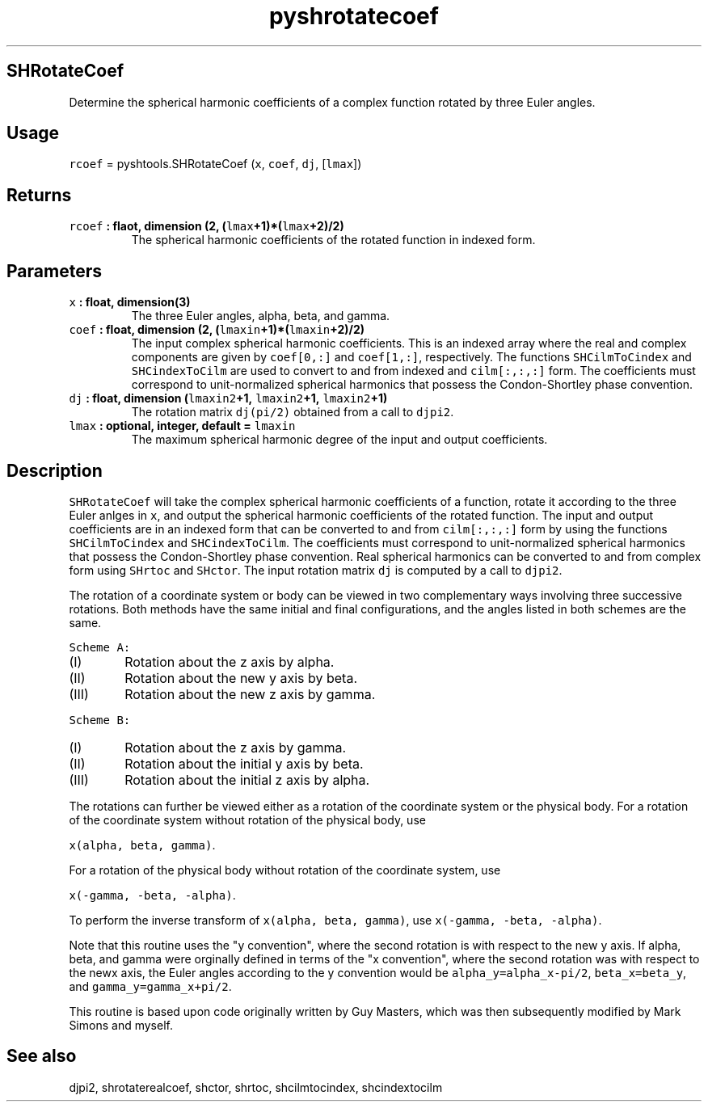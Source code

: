 .\" Automatically generated by Pandoc 1.17.1
.\"
.TH "pyshrotatecoef" "1" "2016\-06\-17" "Python" "SHTOOLS 3.2"
.hy
.SH SHRotateCoef
.PP
Determine the spherical harmonic coefficients of a complex function
rotated by three Euler angles.
.SH Usage
.PP
\f[C]rcoef\f[] = pyshtools.SHRotateCoef (\f[C]x\f[], \f[C]coef\f[],
\f[C]dj\f[], [\f[C]lmax\f[]])
.SH Returns
.TP
.B \f[C]rcoef\f[] : flaot, dimension (2, (\f[C]lmax\f[]+1)*(\f[C]lmax\f[]+2)/2)
The spherical harmonic coefficients of the rotated function in indexed
form.
.RS
.RE
.SH Parameters
.TP
.B \f[C]x\f[] : float, dimension(3)
The three Euler angles, alpha, beta, and gamma.
.RS
.RE
.TP
.B \f[C]coef\f[] : float, dimension (2, (\f[C]lmaxin\f[]+1)*(\f[C]lmaxin\f[]+2)/2)
The input complex spherical harmonic coefficients.
This is an indexed array where the real and complex components are given
by \f[C]coef[0,:]\f[] and \f[C]coef[1,:]\f[], respectively.
The functions \f[C]SHCilmToCindex\f[] and \f[C]SHCindexToCilm\f[] are
used to convert to and from indexed and \f[C]cilm[:,:,:]\f[] form.
The coefficients must correspond to unit\-normalized spherical harmonics
that possess the Condon\-Shortley phase convention.
.RS
.RE
.TP
.B \f[C]dj\f[] : float, dimension (\f[C]lmaxin2\f[]+1, \f[C]lmaxin2\f[]+1, \f[C]lmaxin2\f[]+1)
The rotation matrix \f[C]dj(pi/2)\f[] obtained from a call to
\f[C]djpi2\f[].
.RS
.RE
.TP
.B \f[C]lmax\f[] : optional, integer, default = \f[C]lmaxin\f[]
The maximum spherical harmonic degree of the input and output
coefficients.
.RS
.RE
.SH Description
.PP
\f[C]SHRotateCoef\f[] will take the complex spherical harmonic
coefficients of a function, rotate it according to the three Euler
anlges in \f[C]x\f[], and output the spherical harmonic coefficients of
the rotated function.
The input and output coefficients are in an indexed form that can be
converted to and from \f[C]cilm[:,:,:]\f[] form by using the functions
\f[C]SHCilmToCindex\f[] and \f[C]SHCindexToCilm\f[].
The coefficients must correspond to unit\-normalized spherical harmonics
that possess the Condon\-Shortley phase convention.
Real spherical harmonics can be converted to and from complex form using
\f[C]SHrtoc\f[] and \f[C]SHctor\f[].
The input rotation matrix \f[C]dj\f[] is computed by a call to
\f[C]djpi2\f[].
.PP
The rotation of a coordinate system or body can be viewed in two
complementary ways involving three successive rotations.
Both methods have the same initial and final configurations, and the
angles listed in both schemes are the same.
.PP
\f[C]Scheme\ A:\f[]
.IP "  (I)" 6
Rotation about the z axis by alpha.
.IP " (II)" 6
Rotation about the new y axis by beta.
.IP "(III)" 6
Rotation about the new z axis by gamma.
.PP
\f[C]Scheme\ B:\f[]
.IP "  (I)" 6
Rotation about the z axis by gamma.
.IP " (II)" 6
Rotation about the initial y axis by beta.
.IP "(III)" 6
Rotation about the initial z axis by alpha.
.PP
The rotations can further be viewed either as a rotation of the
coordinate system or the physical body.
For a rotation of the coordinate system without rotation of the physical
body, use
.PP
\f[C]x(alpha,\ beta,\ gamma)\f[].
.PP
For a rotation of the physical body without rotation of the coordinate
system, use
.PP
\f[C]x(\-gamma,\ \-beta,\ \-alpha)\f[].
.PP
To perform the inverse transform of \f[C]x(alpha,\ beta,\ gamma)\f[],
use \f[C]x(\-gamma,\ \-beta,\ \-alpha)\f[].
.PP
Note that this routine uses the "y convention", where the second
rotation is with respect to the new y axis.
If alpha, beta, and gamma were orginally defined in terms of the "x
convention", where the second rotation was with respect to the newx
axis, the Euler angles according to the y convention would be
\f[C]alpha_y=alpha_x\-pi/2\f[], \f[C]beta_x=beta_y\f[], and
\f[C]gamma_y=gamma_x+pi/2\f[].
.PP
This routine is based upon code originally written by Guy Masters, which
was then subsequently modified by Mark Simons and myself.
.SH See also
.PP
djpi2, shrotaterealcoef, shctor, shrtoc, shcilmtocindex, shcindextocilm
